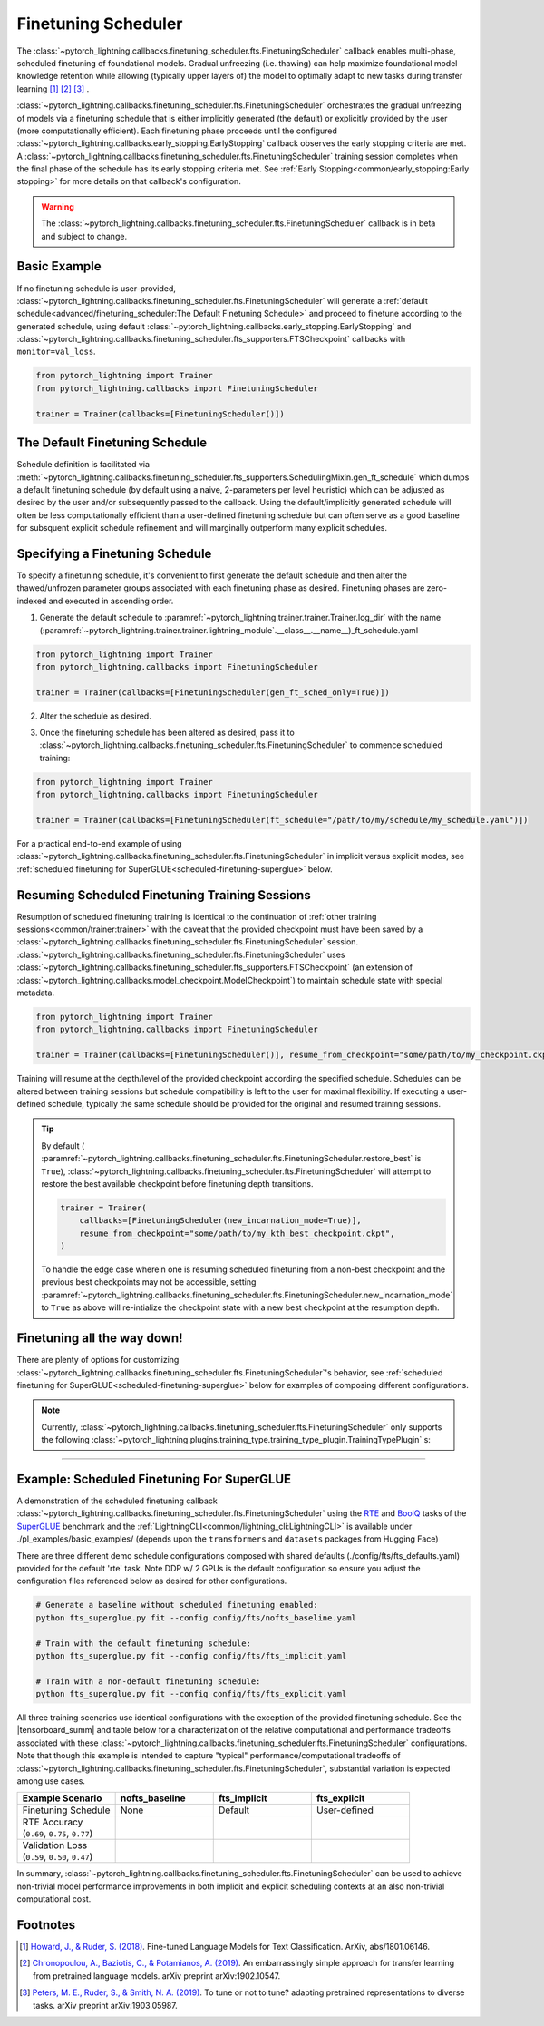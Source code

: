 .. testsetup:: *

    from pytorch_lightning.trainer.trainer import Trainer
    from pytorch_lightning.callbacks.finetuning_scheduler.fts import FinetuningScheduler

.. _finetuning_scheduler:

********************
Finetuning Scheduler
********************

The :class:`~pytorch_lightning.callbacks.finetuning_scheduler.fts.FinetuningScheduler` callback enables multi-phase,
scheduled finetuning of foundational models. Gradual unfreezing (i.e. thawing) can help maximize foundational model
knowledge retention while allowing (typically upper layers of) the model to optimally adapt to new tasks during
transfer learning [#]_ [#]_ [#]_ .

:class:`~pytorch_lightning.callbacks.finetuning_scheduler.fts.FinetuningScheduler` orchestrates the gradual unfreezing
of models via a finetuning schedule that is either implicitly generated (the default) or explicitly provided by the user
(more computationally efficient). Each finetuning phase proceeds until the configured
:class:`~pytorch_lightning.callbacks.early_stopping.EarlyStopping` callback observes the early stopping criteria are
met. A :class:`~pytorch_lightning.callbacks.finetuning_scheduler.fts.FinetuningScheduler` training session completes
when the final phase of the schedule has its early stopping criteria met. See
:ref:`Early Stopping<common/early_stopping:Early stopping>` for more details on that callback's configuration.

.. warning:: The :class:`~pytorch_lightning.callbacks.finetuning_scheduler.fts.FinetuningScheduler` callback is in beta
    and subject to change.

Basic Example
=============
If no finetuning schedule is user-provided,
:class:`~pytorch_lightning.callbacks.finetuning_scheduler.fts.FinetuningScheduler` will generate a
:ref:`default schedule<advanced/finetuning_scheduler:The Default Finetuning Schedule>` and proceed to finetune
according to the generated schedule, using default :class:`~pytorch_lightning.callbacks.early_stopping.EarlyStopping`
and :class:`~pytorch_lightning.callbacks.finetuning_scheduler.fts_supporters.FTSCheckpoint` callbacks with
``monitor=val_loss``.

.. code-block:: python

    from pytorch_lightning import Trainer
    from pytorch_lightning.callbacks import FinetuningScheduler

    trainer = Trainer(callbacks=[FinetuningScheduler()])


.. _default schedule:

The Default Finetuning Schedule
===============================
Schedule definition is facilitated via
:meth:`~pytorch_lightning.callbacks.finetuning_scheduler.fts_supporters.SchedulingMixin.gen_ft_schedule` which dumps
a default finetuning schedule (by default using a naive, 2-parameters per level heuristic) which can be adjusted as
desired by the user and/or subsequently passed to the callback. Using the default/implicitly generated schedule will
often be less computationally efficient than a user-defined finetuning schedule but can often serve as a
good baseline for subsquent explicit schedule refinement and will marginally outperform many explicit schedules.


.. _specifying schedule:

Specifying a Finetuning Schedule
================================

To specify a finetuning schedule, it's convenient to first generate the default schedule and then alter the
thawed/unfrozen parameter groups associated with each finetuning phase as desired. Finetuning phases are zero-indexed
and executed in ascending order.

1. Generate the default schedule to :paramref:`~pytorch_lightning.trainer.trainer.Trainer.log_dir` with the name
   (:paramref:`~pytorch_lightning.trainer.trainer.lightning_module`.__class__.__name__)_ft_schedule.yaml

.. code-block:: python

    from pytorch_lightning import Trainer
    from pytorch_lightning.callbacks import FinetuningScheduler

    trainer = Trainer(callbacks=[FinetuningScheduler(gen_ft_sched_only=True)])


2. Alter the schedule as desired.

.. container:: sbs-code

    .. rst-class:: sbs-hdr1

        This boring model has four finetuning phases:

    .. rst-class:: sbs-blk1

    .. code-block:: yaml
      :linenos:
      :emphasize-lines: 10

            0:
            - layer.3.bias
            - layer.3.weight
            1:
            - layer.2.bias
            - layer.2.weight
            2:
            - layer.1.bias
            - layer.1.weight
            3:
            - layer.0.bias
            - layer.0.weight

    .. rst-class:: sbs-hdr2

        After removing line 10, three finetuning phases are scheduled:

    .. rst-class:: sbs-blk2

    .. code-block:: yaml
      :linenos:

        0:
        - layer.3.bias
        - layer.3.weight
        1:
        - layer.2.bias
        - layer.2.weight
        2:
        - layer.1.bias
        - layer.1.weight
        - layer.0.bias
        - layer.0.weight


3. Once the finetuning schedule has been altered as desired, pass it to
   :class:`~pytorch_lightning.callbacks.finetuning_scheduler.fts.FinetuningScheduler` to commence scheduled training:

.. code-block:: python

    from pytorch_lightning import Trainer
    from pytorch_lightning.callbacks import FinetuningScheduler

    trainer = Trainer(callbacks=[FinetuningScheduler(ft_schedule="/path/to/my/schedule/my_schedule.yaml")])


For a practical end-to-end example of using
:class:`~pytorch_lightning.callbacks.finetuning_scheduler.fts.FinetuningScheduler` in implicit versus explicit modes,
see :ref:`scheduled finetuning for SuperGLUE<scheduled-finetuning-superglue>` below.


Resuming Scheduled Finetuning Training Sessions
===============================================

Resumption of scheduled finetuning training is identical to the continuation of
:ref:`other training sessions<common/trainer:trainer>` with the caveat that the provided checkpoint must
have been saved by a :class:`~pytorch_lightning.callbacks.finetuning_scheduler.fts.FinetuningScheduler` session.
:class:`~pytorch_lightning.callbacks.finetuning_scheduler.fts.FinetuningScheduler` uses
:class:`~pytorch_lightning.callbacks.finetuning_scheduler.fts_supporters.FTSCheckpoint` (an extension of
:class:`~pytorch_lightning.callbacks.model_checkpoint.ModelCheckpoint`) to maintain schedule state with special
metadata.


.. code-block:: python

    from pytorch_lightning import Trainer
    from pytorch_lightning.callbacks import FinetuningScheduler

    trainer = Trainer(callbacks=[FinetuningScheduler()], resume_from_checkpoint="some/path/to/my_checkpoint.ckpt")

Training will resume at the depth/level of the provided checkpoint according the specified schedule. Schedules can be
altered between training sessions but schedule compatibility is left to the user for maximal flexibility. If executing a
user-defined schedule, typically the same schedule should be provided for the original and resumed training
sessions.


.. tip::

    By default (
    :paramref:`~pytorch_lightning.callbacks.finetuning_scheduler.fts.FinetuningScheduler.restore_best` is ``True``),
    :class:`~pytorch_lightning.callbacks.finetuning_scheduler.fts.FinetuningScheduler` will attempt to restore
    the best available checkpoint before finetuning depth transitions.

    .. code-block:: python

        trainer = Trainer(
            callbacks=[FinetuningScheduler(new_incarnation_mode=True)],
            resume_from_checkpoint="some/path/to/my_kth_best_checkpoint.ckpt",
        )

    To handle the edge case wherein one is resuming scheduled finetuning from a non-best checkpoint and the previous
    best checkpoints may not be accessible, setting
    :paramref:`~pytorch_lightning.callbacks.finetuning_scheduler.fts.FinetuningScheduler.new_incarnation_mode` to
    ``True`` as above will re-intialize the checkpoint state with a new best checkpoint at the resumption depth.

Finetuning all the way down!
============================

There are plenty of options for customizing
:class:`~pytorch_lightning.callbacks.finetuning_scheduler.fts.FinetuningScheduler`'s behavior, see
:ref:`scheduled finetuning for SuperGLUE<scheduled-finetuning-superglue>` below for examples of composing different
configurations.


.. note::
   Currently, :class:`~pytorch_lightning.callbacks.finetuning_scheduler.fts.FinetuningScheduler` only supports
   the following :class:`~pytorch_lightning.plugins.training_type.training_type_plugin.TrainingTypePlugin` s:

   .. hlist::
      :columns: 3

      * :class:`~pytorch_lightning.plugins.training_type.DDPPlugin`
      * :class:`~pytorch_lightning.plugins.training_type.DDPShardedPlugin`
      * :class:`~pytorch_lightning.plugins.training_type.DDPSpawnPlugin`
      * :class:`~pytorch_lightning.plugins.training_type.DDPSpawnShardedPlugin`
      * :class:`~pytorch_lightning.plugins.training_type.DataParallelPlugin`
      * :class:`~pytorch_lightning.plugins.training_type.SingleDevicePlugin`

----------

.. _scheduled-finetuning-superglue:

Example: Scheduled Finetuning For SuperGLUE
===========================================

A demonstration of the scheduled finetuning callback
:class:`~pytorch_lightning.callbacks.finetuning_scheduler.fts.FinetuningScheduler` using the
`RTE <https://huggingface.co/datasets/viewer/?dataset=super_glue&config=rte>`_ and
`BoolQ <https://github.com/google-research-datasets/boolean-questions>`_ tasks of the
`SuperGLUE <https://super.gluebenchmark.com/>`_ benchmark and the :ref:`LightningCLI<common/lightning_cli:LightningCLI>`
is available under ./pl_examples/basic_examples/ (depends upon the ``transformers`` and ``datasets`` packages from
Hugging Face)

There are three different demo schedule configurations composed with shared defaults (./config/fts/fts_defaults.yaml)
provided for the default 'rte' task. Note DDP w/ 2 GPUs is the default configuration so ensure you adjust the
configuration files referenced below as desired for other configurations.

.. code-block:: bash

    # Generate a baseline without scheduled finetuning enabled:
    python fts_superglue.py fit --config config/fts/nofts_baseline.yaml

    # Train with the default finetuning schedule:
    python fts_superglue.py fit --config config/fts/fts_implicit.yaml

    # Train with a non-default finetuning schedule:
    python fts_superglue.py fit --config config/fts/fts_explicit.yaml


All three training scenarios use identical configurations with the exception of the provided finetuning schedule. See
the |tensorboard_summ| and table below for a characterization of the relative computational and performance tradeoffs
associated with these :class:`~pytorch_lightning.callbacks.finetuning_scheduler.fts.FinetuningScheduler` configurations.
Note that though this example is intended to capture "typical" performance/computational tradeoffs of
:class:`~pytorch_lightning.callbacks.finetuning_scheduler.fts.FinetuningScheduler`, substantial variation is expected
among use cases.


.. list-table::
   :widths: 25 25 25 25
   :header-rows: 1

   * - | **Example Scenario**
     - | **nofts_baseline**
     - | **fts_implicit**
     - | **fts_explicit**
   * - | Finetuning Schedule
     - None
     - Default
     - User-defined
   * - | RTE Accuracy
       | (``0.69``, ``0.75``, ``0.77``)
     -
        .. raw:: html

            <div style='width:150px;height:auto'>
                <a target="_blank" rel="noopener noreferrer" href="https://tensorboard.dev/experiment/Qy917MVDRlmkx31A895CzA/#scalars&_smoothingWeight=0&runSelectionState=eyJmdHNfaW1wbGljaXQiOmZhbHNlLCJmdHNfZXhwbGljaXQiOmZhbHNlfQ%3D%3D">
                    <img alt="open tensorboard experiment" src="../_static/images/lightning_examples/nofts_baseline.png">
                </a>
            </div>
     -
        .. raw:: html

            <div style='width:150px;height:auto'>
                <a target="_blank" rel="noopener noreferrer" href="https://tensorboard.dev/experiment/Qy917MVDRlmkx31A895CzA/#scalars&_smoothingWeight=0&runSelectionState=eyJmdHNfaW1wbGljaXQiOnRydWUsImZ0c19leHBsaWNpdCI6ZmFsc2UsIm5vZnRzX2Jhc2VsaW5lIjpmYWxzZX0%3D">
                    <img alt="open tensorboard experiment" src="../_static/images/lightning_examples/fts_implicit.png">
                </a>
            </div>
     -
        .. raw:: html

            <div style='width:150px;height:auto'>
                <a target="_blank" rel="noopener noreferrer" href="https://tensorboard.dev/experiment/Qy917MVDRlmkx31A895CzA/#scalars&_smoothingWeight=0&runSelectionState=eyJmdHNfaW1wbGljaXQiOmZhbHNlLCJmdHNfZXhwbGljaXQiOnRydWUsIm5vZnRzX2Jhc2VsaW5lIjpmYWxzZX0%3D">
                    <img alt="open tensorboard experiment" src="../_static/images/lightning_examples/fts_explicit.png">
                </a>
            </div>
   * - | Validation Loss
       | (``0.59``, ``0.50``, ``0.47``)
     -
        .. raw:: html

            <div style='width:150px;height:auto'>
                <a target="_blank" rel="noopener noreferrer" href="https://tensorboard.dev/experiment/Qy917MVDRlmkx31A895CzA/#scalars&_smoothingWeight=0&runSelectionState=eyJmdHNfaW1wbGljaXQiOmZhbHNlLCJmdHNfZXhwbGljaXQiOmZhbHNlfQ%3D%3D">
                    <img alt="open tensorboard experiment" src="../_static/images/lightning_examples/nofts_baseline_loss.png">
                </a>
            </div>
     -
        .. raw:: html

            <div style='width:150px;height:auto'>
                <a target="_blank" rel="noopener noreferrer" href="https://tensorboard.dev/experiment/Qy917MVDRlmkx31A895CzA/#scalars&_smoothingWeight=0&runSelectionState=eyJmdHNfaW1wbGljaXQiOnRydWUsImZ0c19leHBsaWNpdCI6ZmFsc2UsIm5vZnRzX2Jhc2VsaW5lIjpmYWxzZX0%3D">
                    <img alt="open tensorboard experiment" src="../_static/images/lightning_examples/fts_implicit_loss.png">
                </a>
            </div>
     -
        .. raw:: html

            <div style='width:150px;height:auto'>
                <a target="_blank" rel="noopener noreferrer" href="https://tensorboard.dev/experiment/Qy917MVDRlmkx31A895CzA/#scalars&_smoothingWeight=0&runSelectionState=eyJmdHNfaW1wbGljaXQiOmZhbHNlLCJmdHNfZXhwbGljaXQiOnRydWUsIm5vZnRzX2Jhc2VsaW5lIjpmYWxzZX0%3D">
                    <img alt="open tensorboard experiment" src="../_static/images/lightning_examples/fts_explicit_loss.png">
                </a>
            </div>

In summary,
:class:`~pytorch_lightning.callbacks.finetuning_scheduler.fts.FinetuningScheduler` can be used to achieve
non-trivial model performance improvements in both implicit and explicit scheduling contexts at an also non-trivial
computational cost.


Footnotes
=========

.. [#] `Howard, J., & Ruder, S. (2018) <https://arxiv.org/pdf/1801.06146.pdf>`_. Fine-tuned Language Models for Text
 Classification. ArXiv, abs/1801.06146.
.. [#] `Chronopoulou, A., Baziotis, C., & Potamianos, A. (2019) <https://arxiv.org/pdf/1902.10547.pdf>`_. An
 embarrassingly simple approach for transfer learning from pretrained language models. arXiv preprint arXiv:1902.10547.
.. [#] `Peters, M. E., Ruder, S., & Smith, N. A. (2019) <https://arxiv.org/pdf/1903.05987.pdf>`_. To tune or not to
 tune? adapting pretrained representations to diverse tasks. arXiv preprint arXiv:1903.05987.

.. seealso::
    - :class:`~pytorch_lightning.trainer.trainer.Trainer`
    - :class:`~pytorch_lightning.callbacks.early_stopping.EarlyStopping`
    - :class:`~pytorch_lightning.callbacks.finetuning.BaseFinetuning`

.. |tensorboard_summ| raw:: html

            <a target="_blank" rel="noopener noreferrer" href="https://tensorboard.dev/experiment/Qy917MVDRlmkx31A895CzA/#scalars&_smoothingWeight=0&runSelectionState=eyJmdHNfZXhwbGljaXQiOnRydWUsImZ0c19pbXBsaWNpdCI6dHJ1ZSwibm9mdHNfYmFzZWxpbmUiOnRydWV9">
            tensorboard experiment summaries
            </a>

